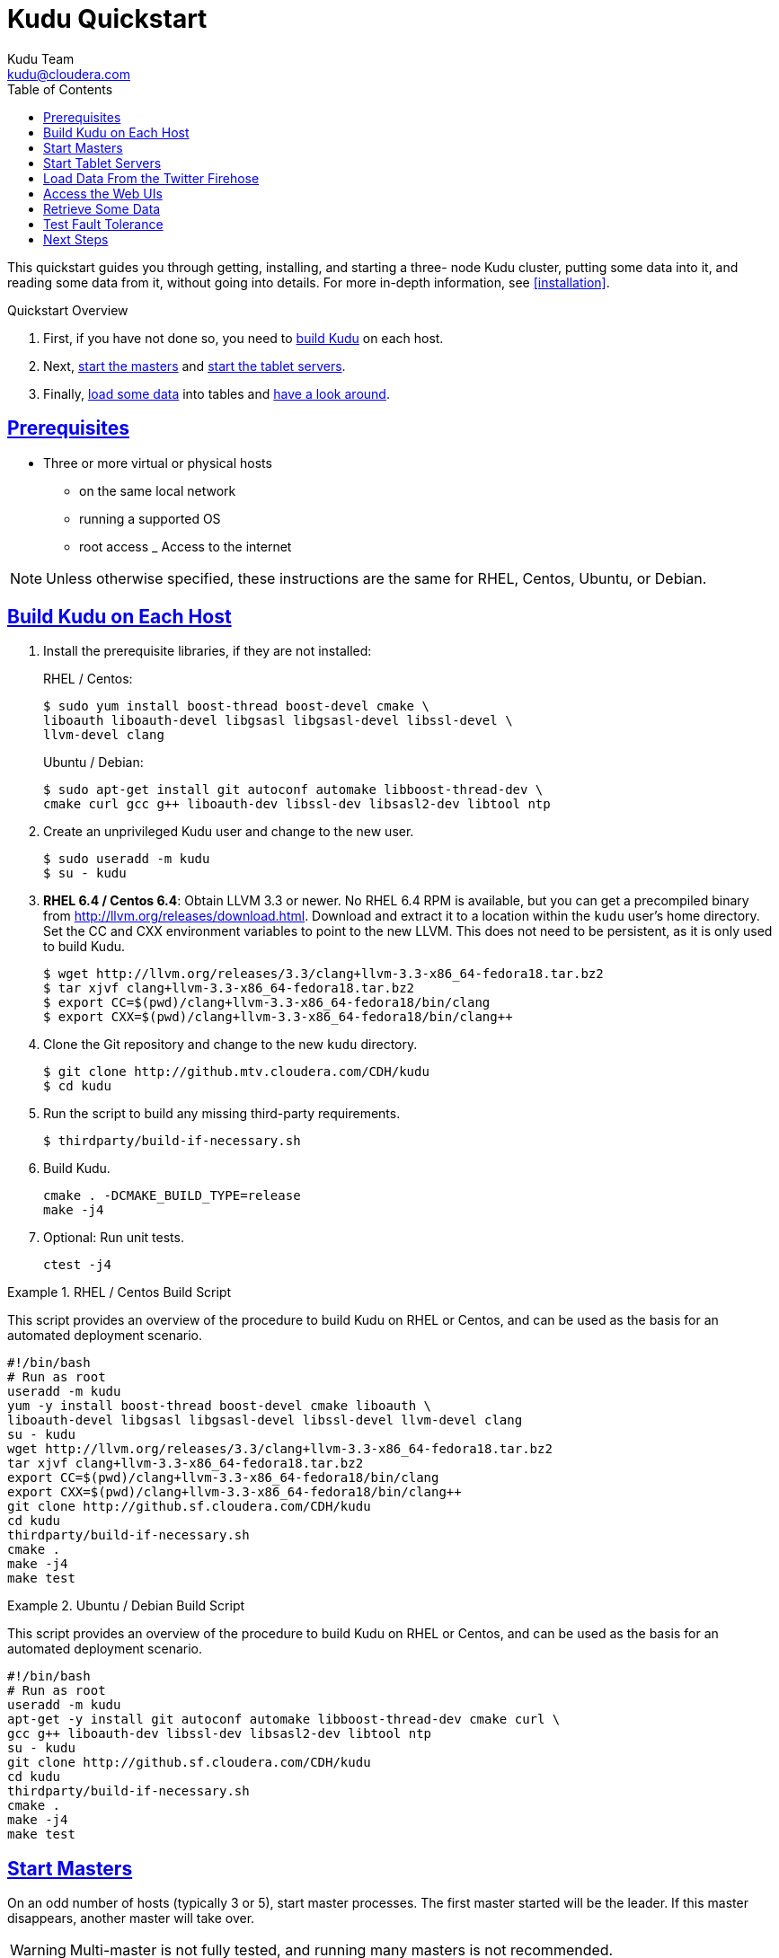 [[quickstart]]
= Kudu Quickstart
:author: Kudu Team
:email: kudu@cloudera.com
:imagesdir: ./images
:toc: left
:toclevels: 3
:doctype: book
:backend: html5
:sectlinks:
:experimental:

This quickstart guides you through getting, installing, and starting a three-
node Kudu cluster, putting some data into it, and reading some data from it,
without going into details. For more in-depth information, see
<<installation>>.

.Quickstart Overview

. First, if you have not done so, you need to <<qs_build_kudu,build Kudu>> on
each host.
. Next, <<qs_start_masters,start the masters>> and
<<qs_start_tablet_servers,start the tablet servers>>.
. Finally, <<qs_twitter_firehose,load some data>> into tables and
<<qs_access_web_ui,have a look around>>.

== Prerequisites

* Three or more virtual or physical hosts
** on the same local network
** running a supported OS
** root access
_ Access to the internet

NOTE: Unless otherwise specified, these instructions are the same for RHEL,
Centos, Ubuntu, or Debian.

[[qs_build_kudu]]
== Build Kudu on Each Host

. Install the prerequisite libraries, if they are not installed:
+
[source,bash]
.RHEL / Centos:
----
$ sudo yum install boost-thread boost-devel cmake \
liboauth liboauth-devel libgsasl libgsasl-devel libssl-devel \
llvm-devel clang
----
+
[source,bash]
.Ubuntu / Debian:
----
$ sudo apt-get install git autoconf automake libboost-thread-dev \
cmake curl gcc g++ liboauth-dev libssl-dev libsasl2-dev libtool ntp
----

. Create an unprivileged Kudu user and change to the new user.
+
[source,bash]
----
$ sudo useradd -m kudu
$ su - kudu
----

. *RHEL 6.4 / Centos 6.4*: Obtain LLVM 3.3 or newer. No RHEL 6.4 RPM is
available, but you can get a precompiled binary from
http://llvm.org/releases/download.html. Download and extract it to a location
within the `kudu` user's home directory. Set the CC and CXX environment
variables to point to the new LLVM. This does not need to be persistent, as it
is only used to build Kudu.
+
[source,bash]
----
$ wget http://llvm.org/releases/3.3/clang+llvm-3.3-x86_64-fedora18.tar.bz2
$ tar xjvf clang+llvm-3.3-x86_64-fedora18.tar.bz2
$ export CC=$(pwd)/clang+llvm-3.3-x86_64-fedora18/bin/clang
$ export CXX=$(pwd)/clang+llvm-3.3-x86_64-fedora18/bin/clang++
----

. Clone the Git repository and change to the new `kudu` directory.
+
[source,bash]
----
$ git clone http://github.mtv.cloudera.com/CDH/kudu
$ cd kudu
----

. Run the script to build any missing third-party requirements.
+
[source,bash]
----
$ thirdparty/build-if-necessary.sh
----

. Build Kudu.
+
[source,bash]
----
cmake . -DCMAKE_BUILD_TYPE=release
make -j4
----

. Optional: Run unit tests.
+
[source,bash]
----
ctest -j4
----

.RHEL / Centos Build Script
====
This script provides an overview of the procedure to build Kudu on RHEL or
Centos, and can be used as the basis for an automated deployment scenario.

[source,bash]
----
#!/bin/bash
# Run as root
useradd -m kudu
yum -y install boost-thread boost-devel cmake liboauth \
liboauth-devel libgsasl libgsasl-devel libssl-devel llvm-devel clang
su - kudu
wget http://llvm.org/releases/3.3/clang+llvm-3.3-x86_64-fedora18.tar.bz2
tar xjvf clang+llvm-3.3-x86_64-fedora18.tar.bz2
export CC=$(pwd)/clang+llvm-3.3-x86_64-fedora18/bin/clang
export CXX=$(pwd)/clang+llvm-3.3-x86_64-fedora18/bin/clang++
git clone http://github.sf.cloudera.com/CDH/kudu
cd kudu
thirdparty/build-if-necessary.sh
cmake .
make -j4
make test
----
====

.Ubuntu / Debian Build Script
====
This script provides an overview of the procedure to build Kudu on RHEL or
Centos, and can be used as the basis for an automated deployment scenario.

[source,bash]
----
#!/bin/bash
# Run as root
useradd -m kudu
apt-get -y install git autoconf automake libboost-thread-dev cmake curl \
gcc g++ liboauth-dev libssl-dev libsasl2-dev libtool ntp
su - kudu
git clone http://github.sf.cloudera.com/CDH/kudu
cd kudu
thirdparty/build-if-necessary.sh
cmake .
make -j4
make test
----
====

[[qs_start_masters]]
== Start Masters

On an odd number of hosts (typically 3 or
5), start master processes. The first master started will be the leader. If
this master disappears, another master will take over.

WARNING: Multi-master is not fully tested, and running many masters is not recommended.

.How Many Masters?
- If you run three masters and one fails, the other two can continue. If it was
  the leader that failed, one of the other masters can become the leader.
- If you run two masters and one fails, the other master cannot achieve a
  quorum to become leader. With no lead master, your cluster will not function
  correctly.
- You must have an odd number of masters, to avoid a "split brain" scenario
  where half the masters are on either side of the partition and neither side
  has the majority.

You can start the master in the foreground for testing or in the background as
a daemon. Each master will start regardless of the status of the other masters
in the quorum.

[source,bash]
----
# Start in foreground
$ KUDU_HOME=$(pwd) ./build/latest/kudu-master \
--master_quorum=<ip_of_master_1>,<ip_of_master_2>,<ip_of_master_3> \
--logtostderr --default_num_replicas=3

# Or start in background
$ KUDU_HOME=$(pwd) ./build/latest/kudu-master \
--master_quorum=<ip_of_master_1>,<ip_of_master_2>,<ip_of_master_3> \
--default_num_replicas=3 &
----

[[qs_start_tablet_servers]]
== Start Tablet Servers

In a production environment, you would not run masters and tablet servers on
the same host. For a proof of concept or in a testing environment, it is your
decision. Regardless, start each tablet server, providing it with the list of
masters it should communicate with. Run enough tablet servers so that you would
still have a quorum if one fails.

.How Many Tablet Servers?
- If you run three tablet servers and one fails, the other two can continue. If
  it was the leader that failed, one of the other tablet servers can become the
  leader.
- If you run two tablet servers and one fails, the other tablet server cannot
  achieve a quorum to become leader. With no leader, no writes can occur.
- You must have an odd number of tablet servers, to avoid a "split brain"
  scenario where half the tablet servers are on either side of the partition
  and neither side has the majority.

You can start a tablet server in the foreground for testing or in the
background as a daemon.

[source,bash]
----
# Start in foreground
$ KUDU_HOME=$(pwd) ./build/latest/kudu-tablet_server --logtostderr \
--tablet_server_master_addrs=<ip_of_master_1>,<ip_of_master_2>,<ip_of_master_3>

# Or start in background
$ KUDU_HOME=$(pwd) ./build/latest/kudu-tablet_server --logtostderr \
--tablet_server_master_addrs=<ip_of_master_1>,<ip_of_master_2>,<ip_of_master_3>  &
----

[[qs_twitter_firehose]]
== Load Data From the Twitter Firehose

Kudu ships with an example application, `ingest_firehose`, which creates a
table called `demo- table` and populates it with data from the Twitter firehose
into a Kudu table. The following example runs `ingest_firehose` in the
foreground. After you run it, if you are running the masters or tablet servers
in the foreground, you can watch their logs to see the activity triggered by
the data ingestion. You can also access the logs using the Web UI.

[source,bash]
----
$ KUDU_HOME=$(pwd)  ./build/latest/ingest_firehose --logtostderr \
 --twitter_firehose_sink=rpc --v=1
----

To stop running `ingest_firehose`, interrupt it with Ctrl-C.

[[qs_access_web_ui]]
== Access the Web UIs

Each of the masters and tablet servers exposes a Web UI. By default, the web UI
binds to port `8051` for masters, and `8050` for tablet servers, on interface
`0.0.0.0`.

From any host's Web UI, you can access the Web UIs for each other master and
tablet server, as well as logs, memory reports, and a JSON dump of metrics.
Explore the Web UIs to get an idea of what you might find.

== Retrieve Some Data

`kudu-ts-cli` is a utility that connects to a tablet server and allows you to
perform operations. The default operation is list_tablets.

- Connect to the tablet server running on localhost and run `list_tablets`.
+
[source,bash]
----
$ ./build/latest/kudu-ts-cli

I0316 19:02:58.703493 29652 ts-cli.cc:114] Connected to localhost
Tablet id: f2fe6e35f0e84ae3bf7ce45fe63fe6fb
State: RUNNING
Table name: twitter
Start key: <start of table>
End key: <end of table>
Estimated on disk size: 42.01M
Schema: Schema [
  10:tweet_id[uint64 NOT NULL],
  11:text[string NOT NULL],
  12:source[string NOT NULL],
  13:created_at[string NOT NULL],
  14:user_id[uint64 NOT NULL],
  15:user_name[string NOT NULL],
  16:user_description[string NOT NULL],
  17:user_location[string NOT NULL],
  18:user_followers_count[uint32 NOT NULL],
  19:user_friends_count[uint32 NOT NULL],
  20:user_image_url[string NOT NULL]
]
----

- Connect to the tablet server on host `kudu.example.com` and run
  `are_tablets_running`.
+
[source,bash]
----
$ ./build/latest/kudu-ts-cli --tserver_address=kudu.example.com \
-op=are_tablets_running

I0316 18:52:05.561096 29638 ts-cli.cc:114] Connected to kudu.example.com
All tablets are running
----

== Test Fault Tolerance

If you are running at least three masters and at least three tablet servers are
serving each tablet, you can stop any master or tablet server and the Kudu
cluster will recover. If all masters disappear, tablet servers will continue to
serve cached data. If enough tablet servers disappear to prevent write
consensus, writes to that tablet will fail.

To stop a process running in the foreground, interrupt it with Ctrl-C.
Otherwise, kill the process using operating system utilities. Monitor the log
files and the Web UIs to see what happens when a failure is detected, and what
happens when a new master or tablet server joins the cluster.

== Next Steps
- Read about <<installation>>.
- Read about <<configuration>>.
- Read about querying data and the structure of data in Kudu.

